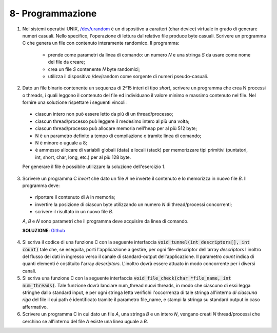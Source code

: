 8- Programmazione
""""""""""""""""""

#. Nei sistemi operativi UNIX, `/dev/urandom <https://man7.org/linux/man-pages/man4/random.4.html>`_ è un dispositivo a caratteri (char device) virtuale in grado di generare numeri casuali. 
   Nello specifico, l'operazione di lettura dal relativo file produce byte casuali. 
   Scrivere un programma C che genera un file con contenuto interamente randomico. Il programma:

    * prende come parametri da linea di comando: un numero *N* e una stringa *S* da usare come nome del file da creare;
    * crea un file *S* contenente *N* byte randomici;
    * utilizza il dispositivo /dev/random come sorgente di numeri pseudo-casuali. 

#. Dato un file binario contenente un sequenza di 2^15 interi di tipo *short*, scrivere un programma che crea N processi o threads, i quali leggono il contenuto del file ed individuano il valore minimo e massimo contenuto nel file. Nel fornire una soluzione rispettare i seguenti vincoli:
  
  * ciascun intero non può essere letto da più di un thread/processo;
  * ciascun thread/processo può leggere il medesimo intero al più una volta;
  * ciascun thread/processo può allocare memoria nell'heap per al più 512 byte;
  * N è un parametro definito a tempo di compilazione o tramite linea di comando;
  * N è minore o uguale a 8;
  * è ammesso allocare di variabili globali (data) e locali (stack) per memorizzare tipi primitivi (puntatori, int, short, char, long, etc.) per al più 128 byte.
  
  Per generare il file è possibile utilizzare la soluzione dell'esercizio 1.

3. Scrivere un programma C *invert* che dato un file *A* ne inverte il contenuto e lo memorizza in nuovo file *B*. Il programma deve:
  
  * riportare il contenuto di *A* in memoria;
  * invertire la posizione di ciascun byte utilizzando un numero *N* di thread/processi concorrenti;
  * scrivere il risultato in un nuovo file *B*.
  
  *A*, *B* e *N* sono parametri che il programma deve acquisire da linea di comando.

  **SOLUZIONE**: `Github <https://github.com/SistemiOperativi/c_examples/tree/main/ex_8_3>`__

4. Si scriva il codice di una funzione C con la seguente interfaccia :code:`void tunnel(int descriptors[], int count)` tale che, se eseguita, porti l'applicazione a gestire, per ogni file-descriptor dell'array *descriptors* l'inoltro del flusso  dei dati in ingresso verso il canale di standard-output dell'applicazione. Il parametro *count* indica di quanti elementi è costituito l'array *descriptors*. L'inoltro dovrà essere attuato in modo concorrente per i diversi canali. 
#. Si scriva una funzione C con la seguente interfaccia :code:`void file_check(char *file_name, int num_threads)`. Tale funzione dovrà lanciare num_thread nuovi threads, in modo che ciascuno di essi legga stringhe dallo standard input, e per ogni stringa letta verifichi l'occorrenza di tale stringa all'interno *di ciascuna riga* del file il cui path è identificato tramite il parametro file_name, e stampi la stringa su standard output in caso affermativo.
#. Scrivere un programma C in cui dato un file *A*, una stringa *B* e un intero *N*, vengano creati *N* thread/processi che cerchino se all'interno del file *A* esiste una linea uguale a *B*.

